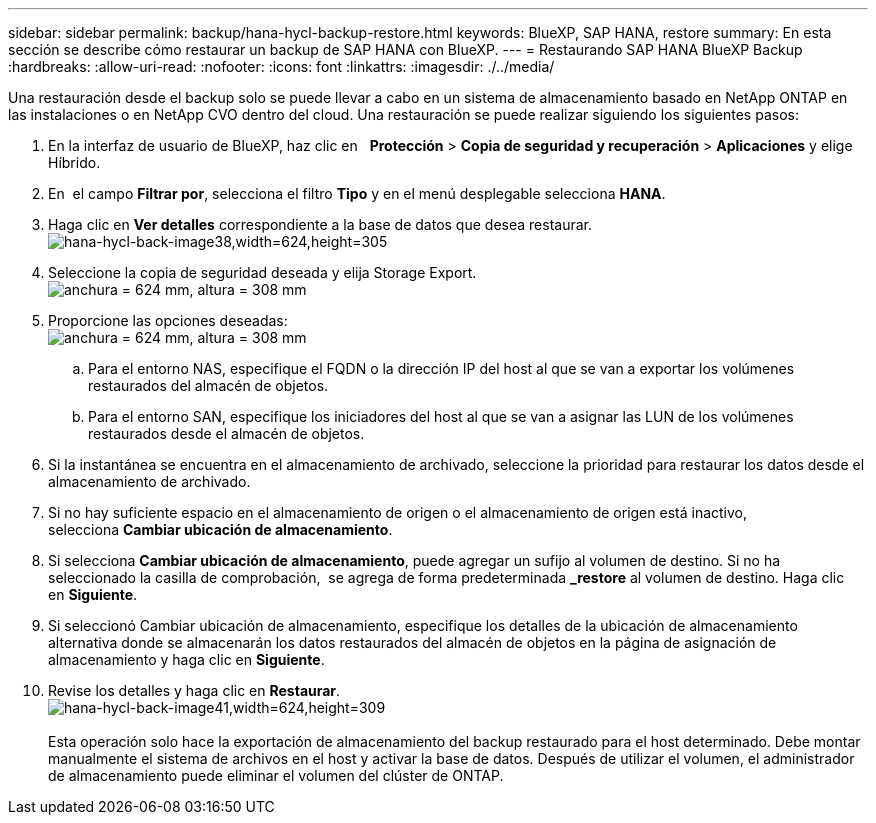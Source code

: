 ---
sidebar: sidebar 
permalink: backup/hana-hycl-backup-restore.html 
keywords: BlueXP, SAP HANA, restore 
summary: En esta sección se describe cómo restaurar un backup de SAP HANA con BlueXP. 
---
= Restaurando SAP HANA BlueXP Backup
:hardbreaks:
:allow-uri-read: 
:nofooter: 
:icons: font
:linkattrs: 
:imagesdir: ./../media/


[role="lead"]
Una restauración desde el backup solo se puede llevar a cabo en un sistema de almacenamiento basado en NetApp ONTAP en las instalaciones o en NetApp CVO dentro del cloud. Una restauración se puede realizar siguiendo los siguientes pasos:

. En la interfaz de usuario de BlueXP, haz clic en   *Protección* > *Copia de seguridad y recuperación* > *Aplicaciones* y elige Híbrido.
. En  el campo *Filtrar por*, selecciona el filtro *Tipo* y en el menú desplegable selecciona *HANA*.
. Haga clic en *Ver detalles* correspondiente a la base de datos que desea restaurar. +
image:hana-hycl-back-image38.jpeg["hana-hycl-back-image38,width=624,height=305"]
. Seleccione la copia de seguridad deseada y elija Storage Export. +
image:hana-hycl-back-image39.jpeg["anchura = 624 mm, altura = 308 mm"]
. Proporcione las opciones deseadas: +
image:hana-hycl-back-image40.jpeg["anchura = 624 mm, altura = 308 mm"]
+
.. Para el entorno NAS, especifique el FQDN o la dirección IP del host al que se van a exportar los volúmenes restaurados del almacén de objetos.
.. Para el entorno SAN, especifique los iniciadores del host al que se van a asignar las LUN de los volúmenes restaurados desde el almacén de objetos.


. Si la instantánea se encuentra en el almacenamiento de archivado, seleccione la prioridad para restaurar los datos desde el almacenamiento de archivado.
. Si no hay suficiente espacio en el almacenamiento de origen o el almacenamiento de origen está inactivo, selecciona *Cambiar ubicación de almacenamiento*.
. Si selecciona *Cambiar ubicación de almacenamiento*, puede agregar un sufijo al volumen de destino. Si no ha seleccionado la casilla de comprobación,  se agrega de forma predeterminada *_restore* al volumen de destino. Haga clic en *Siguiente*.
. Si seleccionó Cambiar ubicación de almacenamiento, especifique los detalles de la ubicación de almacenamiento alternativa donde se almacenarán los datos restaurados del almacén de objetos en la página de asignación de almacenamiento y haga clic en *Siguiente*.
. Revise los detalles y haga clic en *Restaurar*. +
image:hana-hycl-back-image41.jpeg["hana-hycl-back-image41,width=624,height=309"] +
 +
Esta operación solo hace la exportación de almacenamiento del backup restaurado para el host determinado. Debe montar manualmente el sistema de archivos en el host y activar la base de datos. Después de utilizar el volumen, el administrador de almacenamiento puede eliminar el volumen del clúster de ONTAP.

